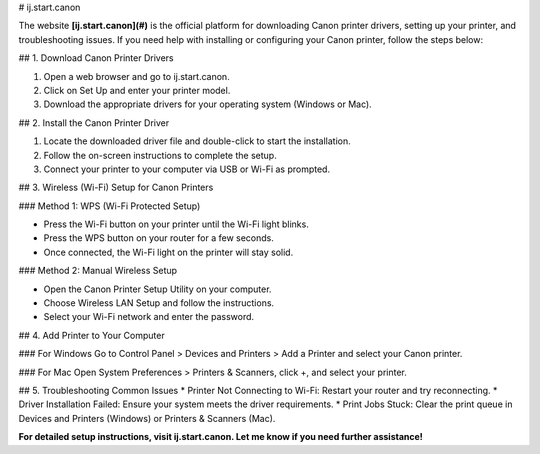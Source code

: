 # ij.start.canon


The website **[ij.start.canon](#)** is the official platform for downloading Canon printer drivers, setting up your printer, and troubleshooting issues. If you need help with installing or configuring your Canon printer, follow the steps below:



## 1. Download Canon Printer Drivers

1. Open a web browser and go to ij.start.canon.
2. Click on Set Up and enter your printer model.
3. Download the appropriate drivers for your operating system (Windows or Mac).


## 2. Install the Canon Printer Driver

1. Locate the downloaded driver file and double-click to start the installation.
2. Follow the on-screen instructions to complete the setup.
3. Connect your printer to your computer via USB or Wi-Fi as prompted.


## 3. Wireless (Wi-Fi) Setup for Canon Printers

### Method 1: WPS (Wi-Fi Protected Setup)

* Press the Wi-Fi button on your printer until the Wi-Fi light blinks.
* Press the WPS button on your router for a few seconds.
* Once connected, the Wi-Fi light on the printer will stay solid.

### Method 2: Manual Wireless Setup

* Open the Canon Printer Setup Utility on your computer.
* Choose Wireless LAN Setup and follow the instructions.
* Select your Wi-Fi network and enter the password.



## 4. Add Printer to Your Computer

### For Windows
Go to Control Panel > Devices and Printers > Add a Printer and select your Canon printer.

### For Mac
Open System Preferences > Printers & Scanners, click +, and select your printer.

## 5. Troubleshooting Common Issues
* Printer Not Connecting to Wi-Fi: Restart your router and try reconnecting.
* Driver Installation Failed: Ensure your system meets the driver requirements.
* Print Jobs Stuck: Clear the print queue in Devices and Printers (Windows) or Printers & Scanners (Mac).

**For detailed setup instructions, visit ij.start.canon. Let me know if you need further assistance!**
